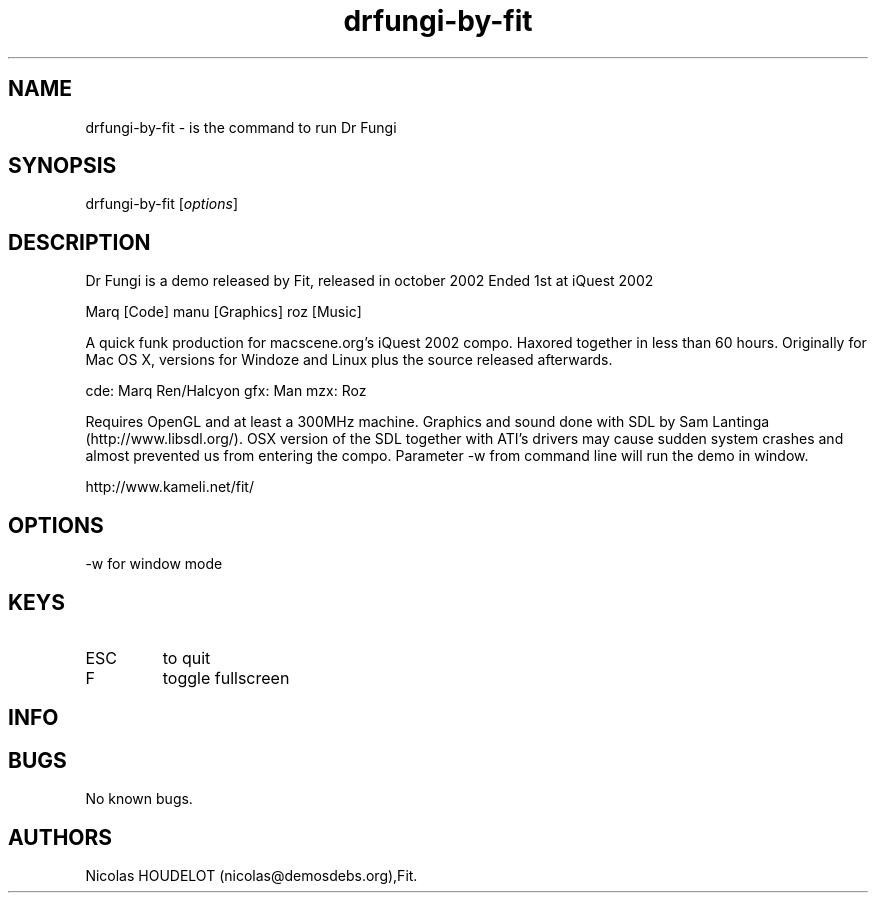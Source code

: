 .\" Automatically generated by Pandoc 3.1.3
.\"
.\" Define V font for inline verbatim, using C font in formats
.\" that render this, and otherwise B font.
.ie "\f[CB]x\f[]"x" \{\
. ftr V B
. ftr VI BI
. ftr VB B
. ftr VBI BI
.\}
.el \{\
. ftr V CR
. ftr VI CI
. ftr VB CB
. ftr VBI CBI
.\}
.TH "drfungi-by-fit" "6" "2024-04-18" "Dr Fungi User Manuals" ""
.hy
.SH NAME
.PP
drfungi-by-fit - is the command to run Dr Fungi
.SH SYNOPSIS
.PP
drfungi-by-fit [\f[I]options\f[R]]
.SH DESCRIPTION
.PP
Dr Fungi is a demo released by Fit, released in october 2002 Ended 1st
at iQuest 2002
.PP
Marq [Code] manu [Graphics] roz [Music]
.PP
A quick funk production for macscene.org\[cq]s iQuest 2002 compo.
Haxored together in less than 60 hours.
Originally for Mac OS X, versions for Windoze and Linux plus the source
released afterwards.
.PP
cde: Marq Ren/Halcyon gfx: Man mzx: Roz
.PP
Requires OpenGL and at least a 300MHz machine.
Graphics and sound done with SDL by Sam Lantinga
(http://www.libsdl.org/).
OSX version of the SDL together with ATI\[cq]s drivers may cause sudden
system crashes and almost prevented us from entering the compo.
Parameter -w from command line will run the demo in window.
.PP
http://www.kameli.net/fit/
.SH OPTIONS
.PP
-w for window mode
.SH KEYS
.TP
ESC
to quit
.TP
F
toggle fullscreen
.SH INFO
.SH BUGS
.PP
No known bugs.
.SH AUTHORS
Nicolas HOUDELOT (nicolas\[at]demosdebs.org),Fit.
